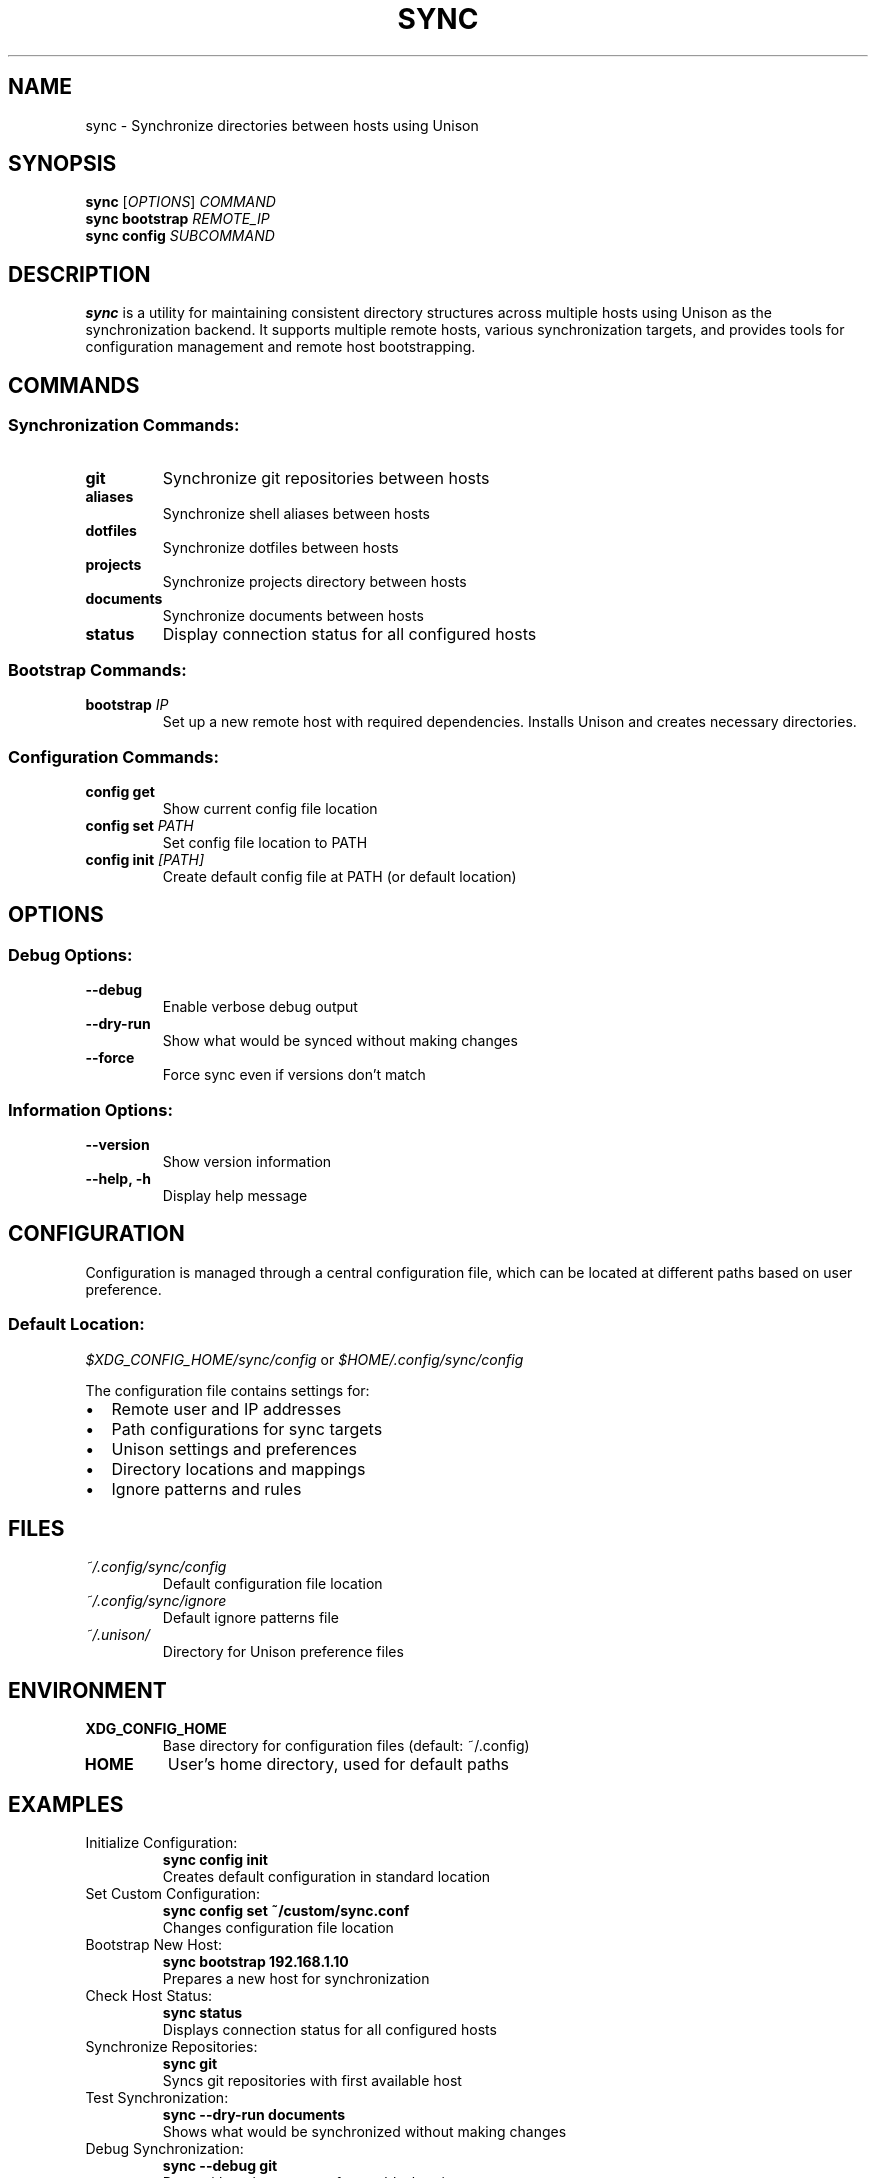 .TH SYNC 1 "$(date +"%B %Y")" "sync 1.0.0" "User Commands"
.SH NAME
sync \- Synchronize directories between hosts using Unison
.SH SYNOPSIS
.B sync
[\fIOPTIONS\fR]
\fICOMMAND\fR
.br
.B sync bootstrap
\fIREMOTE_IP\fR
.br
.B sync config
\fISUBCOMMAND\fR
.SH DESCRIPTION
.B sync
is a utility for maintaining consistent directory structures across multiple hosts using Unison as the synchronization backend. It supports multiple remote hosts, various synchronization targets, and provides tools for configuration management and remote host bootstrapping.
.SH COMMANDS
.SS "Synchronization Commands:"
.TP
.B git
Synchronize git repositories between hosts
.TP
.B aliases
Synchronize shell aliases between hosts
.TP
.B dotfiles
Synchronize dotfiles between hosts
.TP
.B projects
Synchronize projects directory between hosts
.TP
.B documents
Synchronize documents between hosts
.TP
.B status
Display connection status for all configured hosts
.SS "Bootstrap Commands:"
.TP
.BI "bootstrap " IP
Set up a new remote host with required dependencies. Installs Unison and creates necessary directories.
.SS "Configuration Commands:"
.TP
.B config get
Show current config file location
.TP
.BI "config set " PATH
Set config file location to PATH
.TP
.BI "config init " "[PATH]"
Create default config file at PATH (or default location)
.SH OPTIONS
.SS "Debug Options:"
.TP
.B \-\-debug
Enable verbose debug output
.TP
.B \-\-dry\-run
Show what would be synced without making changes
.TP
.B \-\-force
Force sync even if versions don't match
.SS "Information Options:"
.TP
.B \-\-version
Show version information
.TP
.B \-\-help, \-h
Display help message
.SH CONFIGURATION
Configuration is managed through a central configuration file, which can be located at different paths based on user preference.
.SS "Default Location:"
.I $XDG_CONFIG_HOME/sync/config
or
.I $HOME/.config/sync/config
.PP
The configuration file contains settings for:
.IP \[bu] 2
Remote user and IP addresses
.IP \[bu]
Path configurations for sync targets
.IP \[bu]
Unison settings and preferences
.IP \[bu]
Directory locations and mappings
.IP \[bu]
Ignore patterns and rules
.SH FILES
.TP
.I ~/.config/sync/config
Default configuration file location
.TP
.I ~/.config/sync/ignore
Default ignore patterns file
.TP
.I ~/.unison/
Directory for Unison preference files
.SH ENVIRONMENT
.TP
.B XDG_CONFIG_HOME
Base directory for configuration files (default: ~/.config)
.TP
.B HOME
User's home directory, used for default paths
.SH EXAMPLES
.TP
Initialize Configuration:
.B sync config init
.br
Creates default configuration in standard location
.TP
Set Custom Configuration:
.B sync config set ~/custom/sync.conf
.br
Changes configuration file location
.TP
Bootstrap New Host:
.B sync bootstrap 192.168.1.10
.br
Prepares a new host for synchronization
.TP
Check Host Status:
.B sync status
.br
Displays connection status for all configured hosts
.TP
Synchronize Repositories:
.B sync git
.br
Syncs git repositories with first available host
.TP
Test Synchronization:
.B sync \-\-dry\-run documents
.br
Shows what would be synchronized without making changes
.TP
Debug Synchronization:
.B sync \-\-debug git
.br
Runs with verbose output for troubleshooting
.SH EXIT STATUS
.TP
.B 0
Success
.TP
.B 1
General error (invalid options, connection failed, etc.)
.TP
.B 2
Configuration error
.SH NOTES
.SS Requirements:
.IP \[bu] 2
All paths must be absolute
.IP \[bu]
SSH key-based authentication required
.IP \[bu]
Unison must be installed on all hosts
.IP \[bu]
Same version of Unison required on all hosts
.IP \[bu]
Bootstrap requires sudo access on remote host
.SS "Configuration Priority:"
.IP 1. 4
Command line options
.IP 2.
Configuration file
.IP 3.
Default values
.SH AUTHOR
Written by Lou Grossi <lou@ncdlabs.com>
.SH "REPORTING BUGS"
Report bugs to: https://github.com/ncdlabs/sync/issues
.SH COPYRIGHT
Copyright \(co 2024 ncdLabs. License MIT.
.SH "SEE ALSO"
.BR unison (1),
.BR ssh (1),
.BR ssh-copy-id (1) 
